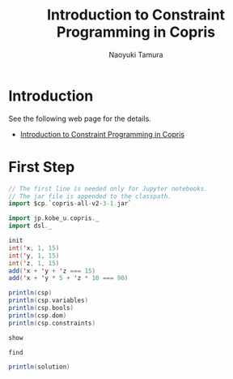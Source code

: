 #+TITLE: Introduction to Constraint Programming in Copris
#+AUTHOR: Naoyuki Tamura

* Introduction
See the following web page for the details.

  - [[http://bach.istc.kobe-u.ac.jp/copris/docs/intro-en.html][Introduction to Constraint Programming in Copris]]

* First Step

#+BEGIN_SRC scala
// The first line is needed only for Jupyter notebooks.
// The jar file is appended to the classpath.
import $cp.`copris-all-v2-3-1.jar`

import jp.kobe_u.copris._
import dsl._

init
int('x, 1, 15)
int('y, 1, 15)
int('z, 1, 15)
add('x + 'y + 'z === 15)
add('x + 'y * 5 + 'z * 10 === 90)
#+END_SRC

#+BEGIN_SRC scala
println(csp)
println(csp.variables)
println(csp.bools)
println(csp.dom)
println(csp.constraints)
#+END_SRC

#+BEGIN_SRC scala
show
#+END_SRC

#+BEGIN_SRC scala
find
#+END_SRC

#+BEGIN_SRC scala
println(solution)
#+END_SRC



